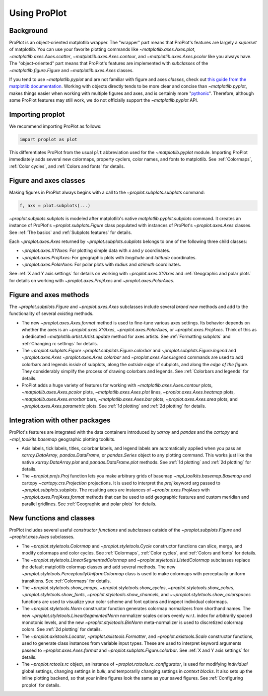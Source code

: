 =============
Using ProPlot
=============

..
   This page gives a condensed overview of these features, along with features
   outside of these classes.
..
   This page is meant as the starting point for new users. It is
   populated with links to the :ref:`API reference` and User Guide.
   For more in-depth descriptions, see :ref:`Why ProPlot?`.

Background
==========

ProPlot is an object-oriented matplotlib wrapper. The "wrapper" part means that
ProPlot's features are largely a *superset* of matplotlib.
You can use your favorite plotting commands like
`~matplotlib.axes.Axes.plot`, `~matplotlib.axes.Axes.scatter`, `~matplotlib.axes.Axes.contour`, and `~matplotlib.axes.Axes.pcolor` like you always have.
The "object-oriented" part means that ProPlot's features are implemented with *subclasses* of the `~matplotlib.figure.Figure` and `~matplotlib.axes.Axes` classes.

If you tend to use `~matplotlib.pyplot` and are not familiar with figure and axes *classes*, check out `this guide from the matplotlib documentation <https://matplotlib.org/api/api_overview.html#the-pyplot-api>`__. Working with objects directly tends to be more clear and concise than `~matplotlib.pyplot`, makes things easier when working with multiple figures and axes, and is certainly more "`pythonic <https://www.python.org/dev/peps/pep-0020/>`__". Therefore, although some ProPlot features may still work, we do not officially support the `~matplotlib.pyplot` API.


Importing proplot
=================

We recommend importing ProPlot as follows:

.. code-block:: python

   import proplot as plot

This differentiates ProPlot from the usual ``plt`` abbreviation used for the `~matplotlib.pyplot` module.
Importing ProPlot immediately adds several new colormaps, property cyclers, color names, and fonts to matplotlib. See :ref:`Colormaps`, :ref:`Color cycles`, and :ref:`Colors and fonts` for details.

Figure and axes classes
=======================
Making figures in ProPlot always begins with a call to the
`~proplot.subplots.subplots` command:

.. code-block:: python

   f, axs = plot.subplots(...)

`~proplot.subplots.subplots` is modeled after
matplotlib's native `matplotlib.pyplot.subplots` command.
It creates an instance of ProPlot's
`~proplot.subplots.Figure` class
populated with instances of ProPlot's
`~proplot.axes.Axes` classes.
See :ref:`The basics`
and :ref:`Subplots features` for details.

Each `~proplot.axes.Axes` returned by `~proplot.subplots.subplots`
belongs to one of the following three child classes:

* `~proplot.axes.XYAxes`: For plotting simple data with *x* and *y* coordinates.
* `~proplot.axes.ProjAxes`: For geographic plots with *longitude* and *latitude* coordinates.
* `~proplot.axes.PolarAxes`: For polar plots with *radius* and *azimuth* coordinates.

See :ref:`X and Y axis settings` for details on working with `~proplot.axes.XYAxes` and
:ref:`Geographic and polar plots` for details on working with
`~proplot.axes.ProjAxes` and `~proplot.axes.PolarAxes`.

Figure and axes methods
=======================
The `~proplot.subplots.Figure` and `~proplot.axes.Axes` subclasses
include several *brand new* methods and add to the functionality of several *existing* methods.

* The new `~proplot.axes.Axes.format` method is used to fine-tune various axes settings.  Its behavior depends on whether the axes is an `~proplot.axes.XYAxes`, `~proplot.axes.PolarAxes`, or `~proplot.axes.ProjAxes`. Think of this as a dedicated `~matplotlib.artist.Artist.update` method for axes artists. See :ref:`Formatting subplots` and :ref:`Changing rc settings` for details.
* The `~proplot.subplots.Figure` `~proplot.subplots.Figure.colorbar` and `~proplot.subplots.Figure.legend` and `~proplot.axes.Axes` `~proplot.axes.Axes.colorbar` and `~proplot.axes.Axes.legend` commands are used to add colorbars and legends *inside* of subplots, along the *outside edge* of subplots, and along the *edge of the figure*. They considerably simplify the process of drawing colorbars and legends. See :ref:`Colorbars and legends` for details.
* ProPlot adds a huge variety of features for working with `~matplotlib.axes.Axes.contour` plots, `~matplotlib.axes.Axes.pcolor` plots, `~matplotlib.axes.Axes.plot` lines, `~proplot.axes.Axes.heatmap` plots, `~matplotlib.axes.Axes.errorbar` bars, `~matplotlib.axes.Axes.bar` plots, `~proplot.axes.Axes.area` plots, and `~proplot.axes.Axes.parametric` plots. See :ref:`1d plotting` and :ref:`2d plotting` for details.

Integration with other packages
===============================
ProPlot's features are integrated with the data containers
introduced by `xarray` and `pandas` and the
`cartopy` and `~mpl_toolkits.basemap` geographic
plotting toolkits.

* Axis labels, tick labels, titles, colorbar labels, and legend labels are automatically applied when you pass an `xarray.DataArray`, `pandas.DataFrame`, or `pandas.Series` object to any plotting command. This works just like the native `xarray.DataArray.plot` and `pandas.DataFrame.plot` methods. See :ref:`1d plotting` and :ref:`2d plotting` for details.
* The `~proplot.projs.Proj` function lets you make arbitrary grids of basemap `~mpl_toolkits.basemap.Basemap` and cartopy `~cartopy.crs.Projection` projections. It is used to interpret the `proj` keyword arg passed to `~proplot.subplots.subplots`. The resulting axes are instances of `~proplot.axes.ProjAxes` with `~proplot.axes.ProjAxes.format` methods that can be used to add geographic features and custom meridian and parallel gridlines. See :ref:`Geographic and polar plots` for details.

New functions and classes
=========================
ProPlot includes several useful *constructor functions*
and *subclasses* outside
of the `~proplot.subplots.Figure` and `~proplot.axes.Axes` subclasses.

* The `~proplot.styletools.Colormap` and `~proplot.styletools.Cycle` constructor functions can slice, merge, and modify colormaps and color cycles. See :ref:`Colormaps`, :ref:`Color cycles`, and :ref:`Colors and fonts` for details.
* The `~proplot.styletools.LinearSegmentedColormap` and  `~proplot.styletools.ListedColormap` subclasses replace the default matplotlib colormap classes and add several methods. The new `~proplot.styletools.PerceptuallyUniformColormap` class is used to make colormaps with perceptually uniform transitions. See :ref:`Colormaps` for details.
* The `~proplot.styletools.show_cmaps`, `~proplot.styletools.show_cycles`, `~proplot.styletools.show_colors`, `~proplot.styletools.show_fonts`, `~proplot.styletools.show_channels`, and `~~proplot.styletools.show_colorspaces` functions are used to visualize your color scheme and font options and inspect individual colormaps.
* The `~proplot.styletools.Norm` constructor function generates colormap normalizers from shorthand names. The new `~proplot.styletools.LinearSegmentedNorm` normalizer scales colors evenly w.r.t. index for arbitrarily spaced monotonic levels, and the new `~proplot.styletools.BinNorm` meta-normalizer is used to discretized colormap colors. See :ref:`2d plotting` for details.
* The `~proplot.axistools.Locator`, `~proplot.axistools.Formatter`, and `~proplot.axistools.Scale` constructor functions, used to generate class instances from variable input types. These are used to interpret keyword arguments passed to `~proplot.axes.Axes.format` and `~proplot.subplots.Figure.colorbar`. See :ref:`X and Y axis settings` for details.
* The `~proplot.rctools.rc` object, an instance of `~proplot.rctools.rc_configurator`, is used for modifying *individual* global settings, changing settings in *bulk*, and temporarily changing settings in *context blocks*. It also sets up the inline plotting backend, so that your inline figures look the same as your saved figures. See :ref:`Configuring proplot` for details.
